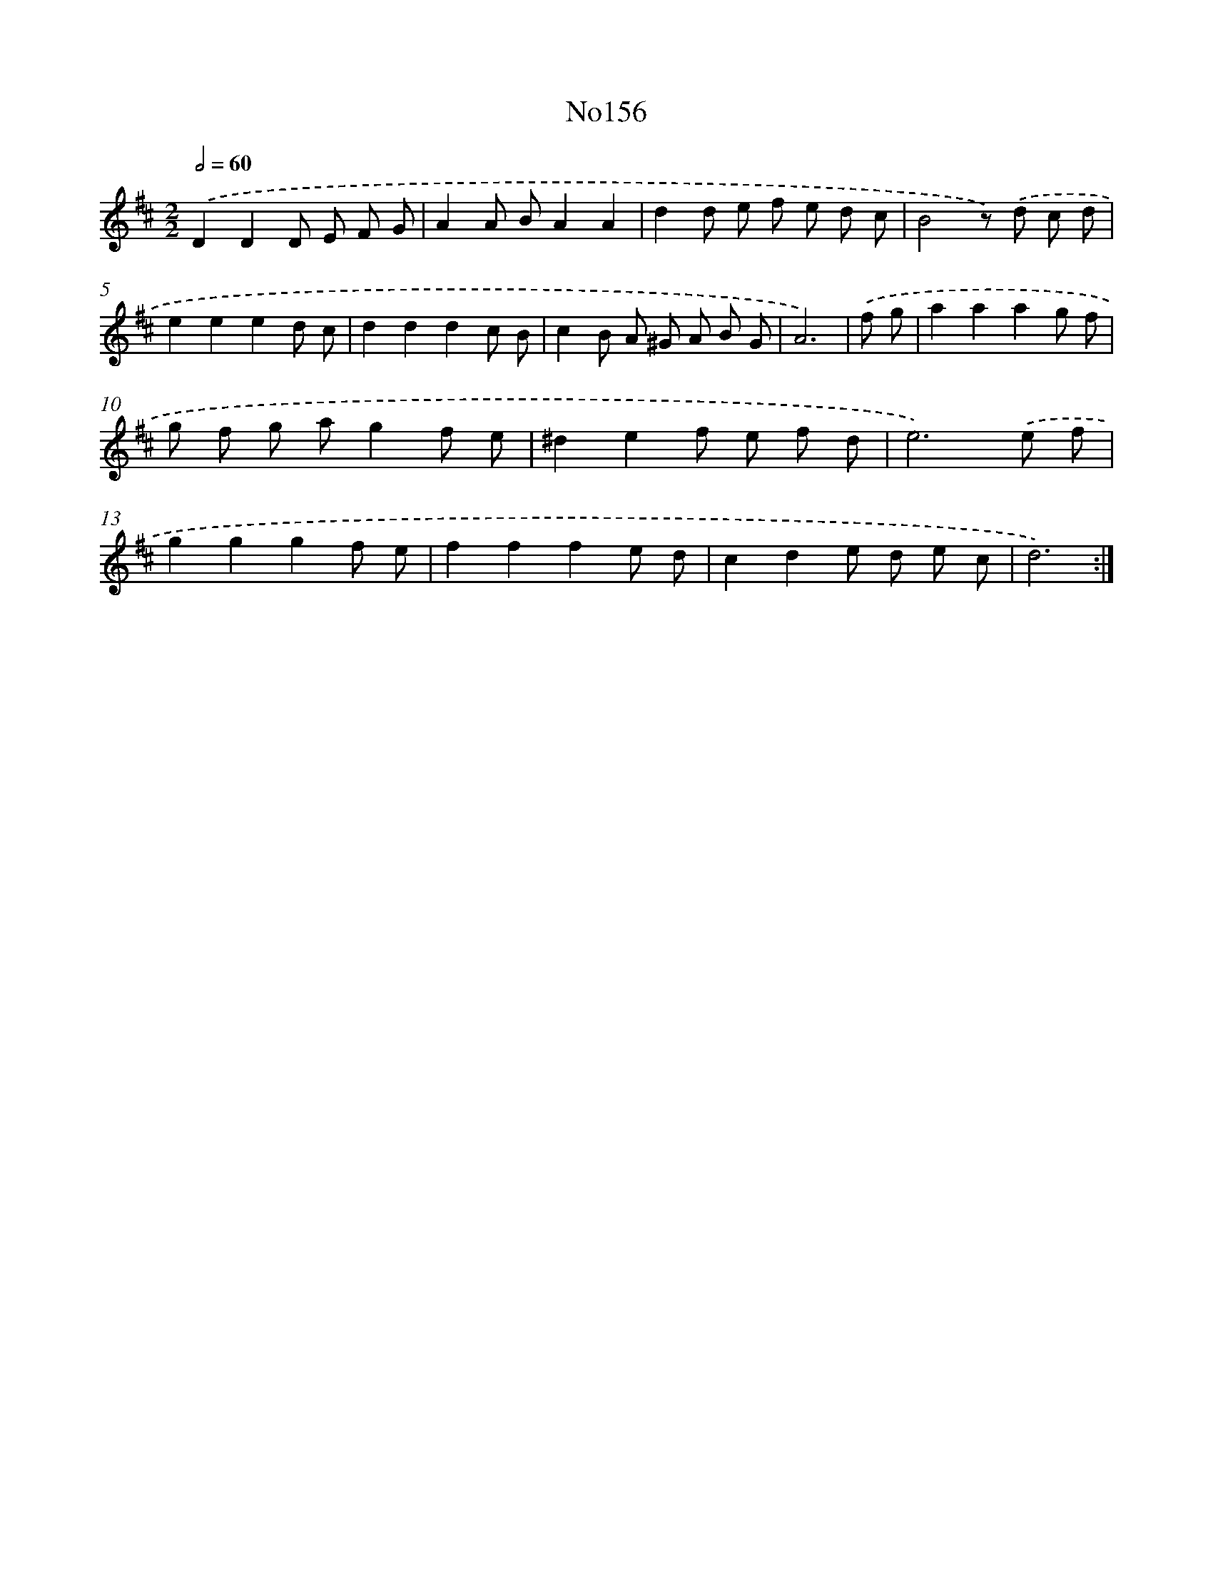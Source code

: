 X: 6811
T: No156
%%abc-version 2.0
%%abcx-abcm2ps-target-version 5.9.1 (29 Sep 2008)
%%abc-creator hum2abc beta
%%abcx-conversion-date 2018/11/01 14:36:31
%%humdrum-veritas 3447775973
%%humdrum-veritas-data 2894713341
%%continueall 1
%%barnumbers 0
L: 1/8
M: 2/2
Q: 1/2=60
K: D clef=treble
.('D2D2D E F G |
A2A BA2A2 |
d2d e f e d c |
B4z) .('d c d |
e2e2e2d c |
d2d2d2c B |
c2B A ^G A B G |
A6) |
.('f g [I:setbarnb 9]|
a2a2a2g f |
g f g ag2f e |
^d2e2f e f d |
e6).('e f |
g2g2g2f e |
f2f2f2e d |
c2d2e d e c |
d6) :|]
